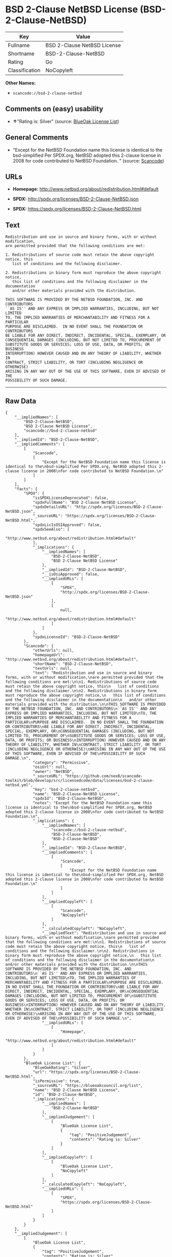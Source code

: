 * BSD 2-Clause NetBSD License (BSD-2-Clause-NetBSD)

| Key              | Value                         |
|------------------+-------------------------------|
| Fullname         | BSD 2-Clause NetBSD License   |
| Shortname        | BSD-2-Clause-NetBSD           |
| Rating           | Go                            |
| Classification   | NoCopyleft                    |

*Other Names:*

- =scancode://bsd-2-clause-netbsd=

** Comments on (easy) usability

- *↑*"Rating is: Silver" (source:
  [[https://blueoakcouncil.org/list][BlueOak License List]])

** General Comments

- "Except for the NetBSD Foundation name this license is identical to
  the bsd-simplified Per SPDX.org, NetBSD adopted this 2-clause license
  in 2008 for code contributed to NetBSD Foundation. " (source:
  [[https://github.com/nexB/scancode-toolkit/blob/develop/src/licensedcode/data/licenses/bsd-2-clause-netbsd.yml][Scancode]])

** URLs

- *Homepage:* http://www.netbsd.org/about/redistribution.html#default

- *SPDX:* http://spdx.org/licenses/BSD-2-Clause-NetBSD.json

- *SPDX:* https://spdx.org/licenses/BSD-2-Clause-NetBSD.html

** Text

#+BEGIN_EXAMPLE
  Redistribution and use in source and binary forms, with or without modification,
  are permitted provided that the following conditions are met:

  1. Redistributions of source code must retain the above copyright notice, this
     list of conditions and the following disclaimer.

  2. Redistributions in binary form must reproduce the above copyright notice,
     this list of conditions and the following disclaimer in the documentation
     and/or other materials provided with the distribution.

  THIS SOFTWARE IS PROVIDED BY THE NETBSD FOUNDATION, INC. AND CONTRIBUTORS
  ``AS IS'' AND ANY EXPRESS OR IMPLIED WARRANTIES, INCLUDING, BUT NOT LIMITED
  TO, THE IMPLIED WARRANTIES OF MERCHANTABILITY AND FITNESS FOR A PARTICULAR
  PURPOSE ARE DISCLAIMED.  IN NO EVENT SHALL THE FOUNDATION OR CONTRIBUTORS
  BE LIABLE FOR ANY DIRECT, INDIRECT, INCIDENTAL, SPECIAL, EXEMPLARY, OR
  CONSEQUENTIAL DAMAGES (INCLUDING, BUT NOT LIMITED TO, PROCUREMENT OF
  SUBSTITUTE GOODS OR SERVICES; LOSS OF USE, DATA, OR PROFITS; OR BUSINESS
  INTERRUPTION) HOWEVER CAUSED AND ON ANY THEORY OF LIABILITY, WHETHER IN
  CONTRACT, STRICT LIABILITY, OR TORT (INCLUDING NEGLIGENCE OR OTHERWISE)
  ARISING IN ANY WAY OUT OF THE USE OF THIS SOFTWARE, EVEN IF ADVISED OF THE
  POSSIBILITY OF SUCH DAMAGE.
#+END_EXAMPLE

--------------

** Raw Data

#+BEGIN_EXAMPLE
  {
      "__impliedNames": [
          "BSD-2-Clause-NetBSD",
          "BSD 2-Clause NetBSD License",
          "scancode://bsd-2-clause-netbsd"
      ],
      "__impliedId": "BSD-2-Clause-NetBSD",
      "__impliedComments": [
          [
              "Scancode",
              [
                  "Except for the NetBSD Foundation name this license is identical to the\nbsd-simplified Per SPDX.org, NetBSD adopted this 2-clause license in 2008\nfor code contributed to NetBSD Foundation.\n"
              ]
          ]
      ],
      "facts": {
          "SPDX": {
              "isSPDXLicenseDeprecated": false,
              "spdxFullName": "BSD 2-Clause NetBSD License",
              "spdxDetailsURL": "http://spdx.org/licenses/BSD-2-Clause-NetBSD.json",
              "_sourceURL": "https://spdx.org/licenses/BSD-2-Clause-NetBSD.html",
              "spdxLicIsOSIApproved": false,
              "spdxSeeAlso": [
                  "http://www.netbsd.org/about/redistribution.html#default"
              ],
              "_implications": {
                  "__impliedNames": [
                      "BSD-2-Clause-NetBSD",
                      "BSD 2-Clause NetBSD License"
                  ],
                  "__impliedId": "BSD-2-Clause-NetBSD",
                  "__isOsiApproved": false,
                  "__impliedURLs": [
                      [
                          "SPDX",
                          "http://spdx.org/licenses/BSD-2-Clause-NetBSD.json"
                      ],
                      [
                          null,
                          "http://www.netbsd.org/about/redistribution.html#default"
                      ]
                  ]
              },
              "spdxLicenseId": "BSD-2-Clause-NetBSD"
          },
          "Scancode": {
              "otherUrls": null,
              "homepageUrl": "http://www.netbsd.org/about/redistribution.html#default",
              "shortName": "BSD-2-Clause-NetBSD",
              "textUrls": null,
              "text": "Redistribution and use in source and binary forms, with or without modification,\nare permitted provided that the following conditions are met:\n\n1. Redistributions of source code must retain the above copyright notice, this\n   list of conditions and the following disclaimer.\n\n2. Redistributions in binary form must reproduce the above copyright notice,\n   this list of conditions and the following disclaimer in the documentation\n   and/or other materials provided with the distribution.\n\nTHIS SOFTWARE IS PROVIDED BY THE NETBSD FOUNDATION, INC. AND CONTRIBUTORS\n``AS IS'' AND ANY EXPRESS OR IMPLIED WARRANTIES, INCLUDING, BUT NOT LIMITED\nTO, THE IMPLIED WARRANTIES OF MERCHANTABILITY AND FITNESS FOR A PARTICULAR\nPURPOSE ARE DISCLAIMED.  IN NO EVENT SHALL THE FOUNDATION OR CONTRIBUTORS\nBE LIABLE FOR ANY DIRECT, INDIRECT, INCIDENTAL, SPECIAL, EXEMPLARY, OR\nCONSEQUENTIAL DAMAGES (INCLUDING, BUT NOT LIMITED TO, PROCUREMENT OF\nSUBSTITUTE GOODS OR SERVICES; LOSS OF USE, DATA, OR PROFITS; OR BUSINESS\nINTERRUPTION) HOWEVER CAUSED AND ON ANY THEORY OF LIABILITY, WHETHER IN\nCONTRACT, STRICT LIABILITY, OR TORT (INCLUDING NEGLIGENCE OR OTHERWISE)\nARISING IN ANY WAY OUT OF THE USE OF THIS SOFTWARE, EVEN IF ADVISED OF THE\nPOSSIBILITY OF SUCH DAMAGE.\n",
              "category": "Permissive",
              "osiUrl": null,
              "owner": "NetBSD",
              "_sourceURL": "https://github.com/nexB/scancode-toolkit/blob/develop/src/licensedcode/data/licenses/bsd-2-clause-netbsd.yml",
              "key": "bsd-2-clause-netbsd",
              "name": "BSD-2-Clause-NetBSD License",
              "spdxId": "BSD-2-Clause-NetBSD",
              "notes": "Except for the NetBSD Foundation name this license is identical to the\nbsd-simplified Per SPDX.org, NetBSD adopted this 2-clause license in 2008\nfor code contributed to NetBSD Foundation.\n",
              "_implications": {
                  "__impliedNames": [
                      "scancode://bsd-2-clause-netbsd",
                      "BSD-2-Clause-NetBSD",
                      "BSD-2-Clause-NetBSD"
                  ],
                  "__impliedId": "BSD-2-Clause-NetBSD",
                  "__impliedComments": [
                      [
                          "Scancode",
                          [
                              "Except for the NetBSD Foundation name this license is identical to the\nbsd-simplified Per SPDX.org, NetBSD adopted this 2-clause license in 2008\nfor code contributed to NetBSD Foundation.\n"
                          ]
                      ]
                  ],
                  "__impliedCopyleft": [
                      [
                          "Scancode",
                          "NoCopyleft"
                      ]
                  ],
                  "__calculatedCopyleft": "NoCopyleft",
                  "__impliedText": "Redistribution and use in source and binary forms, with or without modification,\nare permitted provided that the following conditions are met:\n\n1. Redistributions of source code must retain the above copyright notice, this\n   list of conditions and the following disclaimer.\n\n2. Redistributions in binary form must reproduce the above copyright notice,\n   this list of conditions and the following disclaimer in the documentation\n   and/or other materials provided with the distribution.\n\nTHIS SOFTWARE IS PROVIDED BY THE NETBSD FOUNDATION, INC. AND CONTRIBUTORS\n``AS IS'' AND ANY EXPRESS OR IMPLIED WARRANTIES, INCLUDING, BUT NOT LIMITED\nTO, THE IMPLIED WARRANTIES OF MERCHANTABILITY AND FITNESS FOR A PARTICULAR\nPURPOSE ARE DISCLAIMED.  IN NO EVENT SHALL THE FOUNDATION OR CONTRIBUTORS\nBE LIABLE FOR ANY DIRECT, INDIRECT, INCIDENTAL, SPECIAL, EXEMPLARY, OR\nCONSEQUENTIAL DAMAGES (INCLUDING, BUT NOT LIMITED TO, PROCUREMENT OF\nSUBSTITUTE GOODS OR SERVICES; LOSS OF USE, DATA, OR PROFITS; OR BUSINESS\nINTERRUPTION) HOWEVER CAUSED AND ON ANY THEORY OF LIABILITY, WHETHER IN\nCONTRACT, STRICT LIABILITY, OR TORT (INCLUDING NEGLIGENCE OR OTHERWISE)\nARISING IN ANY WAY OUT OF THE USE OF THIS SOFTWARE, EVEN IF ADVISED OF THE\nPOSSIBILITY OF SUCH DAMAGE.\n",
                  "__impliedURLs": [
                      [
                          "Homepage",
                          "http://www.netbsd.org/about/redistribution.html#default"
                      ]
                  ]
              }
          },
          "BlueOak License List": {
              "BlueOakRating": "Silver",
              "url": "https://spdx.org/licenses/BSD-2-Clause-NetBSD.html",
              "isPermissive": true,
              "_sourceURL": "https://blueoakcouncil.org/list",
              "name": "BSD 2-Clause NetBSD License",
              "id": "BSD-2-Clause-NetBSD",
              "_implications": {
                  "__impliedNames": [
                      "BSD-2-Clause-NetBSD"
                  ],
                  "__impliedJudgement": [
                      [
                          "BlueOak License List",
                          {
                              "tag": "PositiveJudgement",
                              "contents": "Rating is: Silver"
                          }
                      ]
                  ],
                  "__impliedCopyleft": [
                      [
                          "BlueOak License List",
                          "NoCopyleft"
                      ]
                  ],
                  "__calculatedCopyleft": "NoCopyleft",
                  "__impliedURLs": [
                      [
                          "SPDX",
                          "https://spdx.org/licenses/BSD-2-Clause-NetBSD.html"
                      ]
                  ]
              }
          }
      },
      "__impliedJudgement": [
          [
              "BlueOak License List",
              {
                  "tag": "PositiveJudgement",
                  "contents": "Rating is: Silver"
              }
          ]
      ],
      "__impliedCopyleft": [
          [
              "BlueOak License List",
              "NoCopyleft"
          ],
          [
              "Scancode",
              "NoCopyleft"
          ]
      ],
      "__calculatedCopyleft": "NoCopyleft",
      "__isOsiApproved": false,
      "__impliedText": "Redistribution and use in source and binary forms, with or without modification,\nare permitted provided that the following conditions are met:\n\n1. Redistributions of source code must retain the above copyright notice, this\n   list of conditions and the following disclaimer.\n\n2. Redistributions in binary form must reproduce the above copyright notice,\n   this list of conditions and the following disclaimer in the documentation\n   and/or other materials provided with the distribution.\n\nTHIS SOFTWARE IS PROVIDED BY THE NETBSD FOUNDATION, INC. AND CONTRIBUTORS\n``AS IS'' AND ANY EXPRESS OR IMPLIED WARRANTIES, INCLUDING, BUT NOT LIMITED\nTO, THE IMPLIED WARRANTIES OF MERCHANTABILITY AND FITNESS FOR A PARTICULAR\nPURPOSE ARE DISCLAIMED.  IN NO EVENT SHALL THE FOUNDATION OR CONTRIBUTORS\nBE LIABLE FOR ANY DIRECT, INDIRECT, INCIDENTAL, SPECIAL, EXEMPLARY, OR\nCONSEQUENTIAL DAMAGES (INCLUDING, BUT NOT LIMITED TO, PROCUREMENT OF\nSUBSTITUTE GOODS OR SERVICES; LOSS OF USE, DATA, OR PROFITS; OR BUSINESS\nINTERRUPTION) HOWEVER CAUSED AND ON ANY THEORY OF LIABILITY, WHETHER IN\nCONTRACT, STRICT LIABILITY, OR TORT (INCLUDING NEGLIGENCE OR OTHERWISE)\nARISING IN ANY WAY OUT OF THE USE OF THIS SOFTWARE, EVEN IF ADVISED OF THE\nPOSSIBILITY OF SUCH DAMAGE.\n",
      "__impliedURLs": [
          [
              "SPDX",
              "http://spdx.org/licenses/BSD-2-Clause-NetBSD.json"
          ],
          [
              null,
              "http://www.netbsd.org/about/redistribution.html#default"
          ],
          [
              "SPDX",
              "https://spdx.org/licenses/BSD-2-Clause-NetBSD.html"
          ],
          [
              "Homepage",
              "http://www.netbsd.org/about/redistribution.html#default"
          ]
      ]
  }
#+END_EXAMPLE

--------------

** Dot Cluster Graph

[[../dot/BSD-2-Clause-NetBSD.svg]]